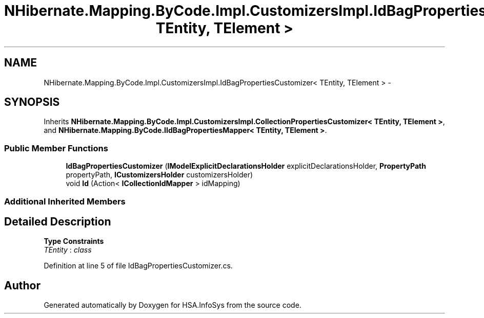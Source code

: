 .TH "NHibernate.Mapping.ByCode.Impl.CustomizersImpl.IdBagPropertiesCustomizer< TEntity, TElement >" 3 "Fri Jul 5 2013" "Version 1.0" "HSA.InfoSys" \" -*- nroff -*-
.ad l
.nh
.SH NAME
NHibernate.Mapping.ByCode.Impl.CustomizersImpl.IdBagPropertiesCustomizer< TEntity, TElement > \- 
.SH SYNOPSIS
.br
.PP
.PP
Inherits \fBNHibernate\&.Mapping\&.ByCode\&.Impl\&.CustomizersImpl\&.CollectionPropertiesCustomizer< TEntity, TElement >\fP, and \fBNHibernate\&.Mapping\&.ByCode\&.IIdBagPropertiesMapper< TEntity, TElement >\fP\&.
.SS "Public Member Functions"

.in +1c
.ti -1c
.RI "\fBIdBagPropertiesCustomizer\fP (\fBIModelExplicitDeclarationsHolder\fP explicitDeclarationsHolder, \fBPropertyPath\fP propertyPath, \fBICustomizersHolder\fP customizersHolder)"
.br
.ti -1c
.RI "void \fBId\fP (Action< \fBICollectionIdMapper\fP > idMapping)"
.br
.in -1c
.SS "Additional Inherited Members"
.SH "Detailed Description"
.PP 
\fBType Constraints\fP
.TP
\fITEntity\fP : \fIclass\fP
.PP
Definition at line 5 of file IdBagPropertiesCustomizer\&.cs\&.

.SH "Author"
.PP 
Generated automatically by Doxygen for HSA\&.InfoSys from the source code\&.
